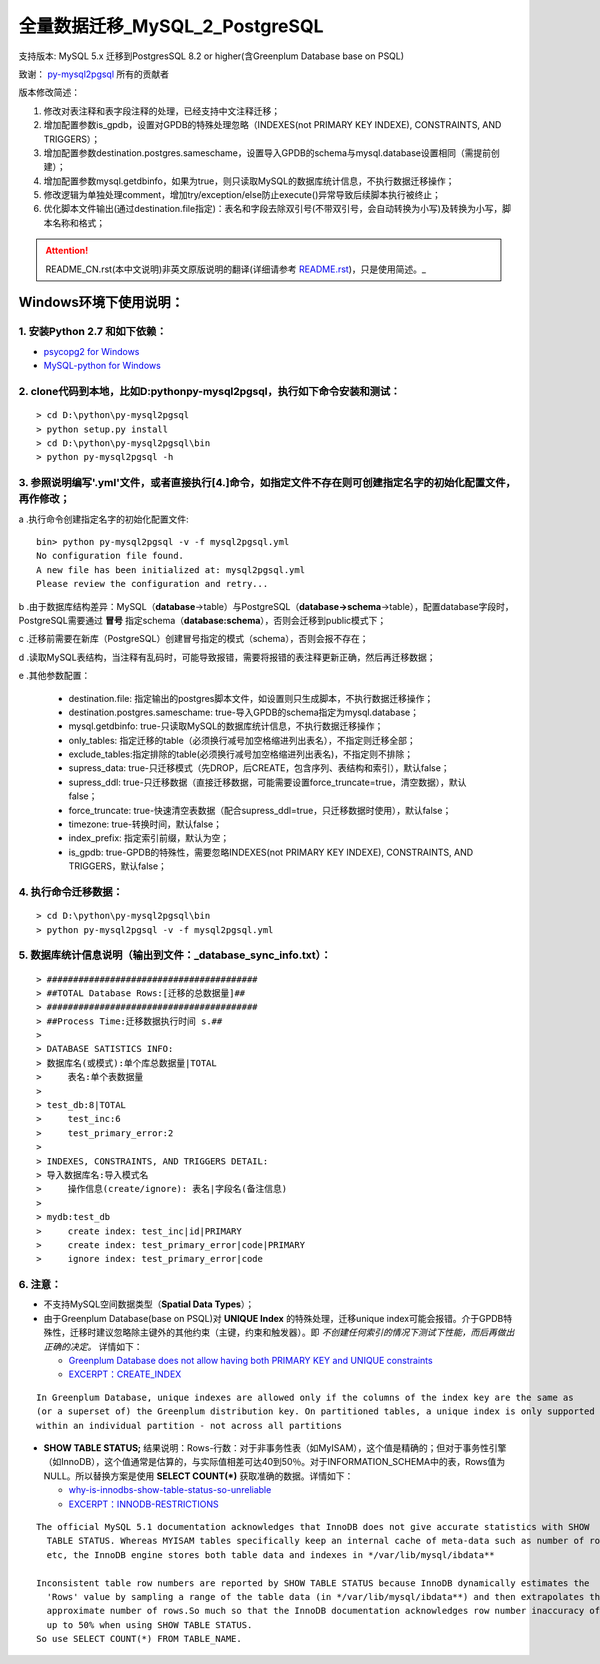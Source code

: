 ==============================
全量数据迁移_MySQL_2_PostgreSQL
==============================

支持版本: MySQL 5.x 迁移到PostgresSQL 8.2 or higher(含Greenplum Database base on PSQL) 

致谢： `py-mysql2pgsql <https://github.com/philipsoutham/py-mysql2pgsql>`_ 所有的贡献者

版本修改简述：

1. 修改对表注释和表字段注释的处理，已经支持中文注释迁移；  

2. 增加配置参数is_gpdb，设置对GPDB的特殊处理忽略（INDEXES(not PRIMARY KEY INDEXE), CONSTRAINTS, AND TRIGGERS）；

3. 增加配置参数destination.postgres.sameschame，设置导入GPDB的schema与mysql.database设置相同（需提前创建）；

4. 增加配置参数mysql.getdbinfo，如果为true，则只读取MySQL的数据库统计信息，不执行数据迁移操作；

5. 修改逻辑为单独处理comment，增加try/exception/else防止execute()异常导致后续脚本执行被终止；

6. 优化脚本文件输出(通过destination.file指定)：表名和字段去除双引号(不带双引号，会自动转换为小写)及转换为小写，脚本名称和格式；

.. attention::
   README_CN.rst(本中文说明)非英文原版说明的翻译(详细请参考 `README.rst <https://github.com/philipsoutham/py-mysql2pgsql/blob/master/README.rst>`_)，只是使用简述。_


Windows环境下使用说明：
======================

1. 安装Python 2.7 和如下依赖：
-----------------------------

* `psycopg2 for Windows <http://www.stickpeople.com/projects/python/win-psycopg/>`_
* `MySQL-python for Windows <http://www.codegood.com/archives/129>`_


2. clone代码到本地，比如D:\python\py-mysql2pgsql，执行如下命令安装和测试：
-------------------------------------------------------------------------

::

    > cd D:\python\py-mysql2pgsql
    > python setup.py install
    > cd D:\python\py-mysql2pgsql\bin
    > python py-mysql2pgsql -h


3. 参照说明编写'.yml'文件，或者直接执行[4.]命令，如指定文件不存在则可创建指定名字的初始化配置文件，再作修改；
--------------------------------------------------------------------------------------------------

a .执行命令创建指定名字的初始化配置文件:
::

     bin> python py-mysql2pgsql -v -f mysql2pgsql.yml
     No configuration file found.
     A new file has been initialized at: mysql2pgsql.yml
     Please review the configuration and retry...

b .由于数据库结构差异：MySQL（**database**->table）与PostgreSQL（**database->schema**->table），配置database字段时，PostgreSQL需要通过 **冒号** 指定schema（**database:schema**），否则会迁移到public模式下；

c .迁移前需要在新库（PostgreSQL）创建冒号指定的模式（schema），否则会报不存在；

d .读取MySQL表结构，当注释有乱码时，可能导致报错，需要将报错的表注释更新正确，然后再迁移数据；

e .其他参数配置：

  - destination.file: 指定输出的postgres脚本文件，如设置则只生成脚本，不执行数据迁移操作；
  - destination.postgres.sameschame: true-导入GPDB的schema指定为mysql.database；
  - mysql.getdbinfo: true-只读取MySQL的数据库统计信息，不执行数据迁移操作；
  - only_tables: 指定迁移的table（必须换行减号加空格缩进列出表名），不指定则迁移全部；
  - exclude_tables:指定排除的table(必须换行减号加空格缩进列出表名)，不指定则不排除；
  - supress_data: true-只迁移模式（先DROP，后CREATE，包含序列、表结构和索引），默认false；
  - supress_ddl: true-只迁移数据（直接迁移数据，可能需要设置force_truncate=true，清空数据），默认false；
  - force_truncate: true-快速清空表数据（配合supress_ddl=true，只迁移数据时使用），默认false；
  - timezone: true-转换时间，默认false；
  - index_prefix: 指定索引前缀，默认为空；
  - is_gpdb: true-GPDB的特殊性，需要忽略INDEXES(not PRIMARY KEY INDEXE), CONSTRAINTS, AND TRIGGERS，默认false；


4. 执行命令迁移数据：
--------------------

::

    > cd D:\python\py-mysql2pgsql\bin
    > python py-mysql2pgsql -v -f mysql2pgsql.yml

5. 数据库统计信息说明（输出到文件：_database_sync_info.txt）：
--------

::

    > ########################################
    > ##TOTAL Database Rows:[迁移的总数据量]##
    > ########################################
    > ##Process Time:迁移数据执行时间 s.##
    > 
    > DATABASE SATISTICS INFO:
    > 数据库名(或模式):单个库总数据量|TOTAL
    >     表名:单个表数据量
    > 
    > test_db:8|TOTAL
    >     test_inc:6
    >     test_primary_error:2
    > 
    > INDEXES, CONSTRAINTS, AND TRIGGERS DETAIL:
    > 导入数据库名:导入模式名
    >     操作信息(create/ignore): 表名|字段名(备注信息)
    > 
    > mydb:test_db
    >     create index: test_inc|id|PRIMARY
    >     create index: test_primary_error|code|PRIMARY
    >     ignore index: test_primary_error|code

6. 注意：
--------

* 不支持MySQL空间数据类型（**Spatial Data Types**）；

* 由于Greenplum Database(base on PSQL)对 **UNIQUE Index** 的特殊处理，迁移unique index可能会报错。介于GPDB特殊性，迁移时建议忽略除主键外的其他约束（主键，约束和触发器）。即 *不创建任何索引的情况下测试下性能，而后再做出正确的决定。* 详情如下：

  * `Greenplum Database does not allow having both PRIMARY KEY and UNIQUE constraints <https://stackoverflow.com/questions/40987460/how-should-i-deal-with-my-unique-constraints-during-my-data-migration-from-postg>`_
  * `EXCERPT：CREATE_INDEX <http://gpdb.docs.pivotal.io/4320/ref_guide/sql_commands/CREATE_INDEX.html>`_

::

  In Greenplum Database, unique indexes are allowed only if the columns of the index key are the same as 
  (or a superset of) the Greenplum distribution key. On partitioned tables, a unique index is only supported
  within an individual partition - not across all partitions

* **SHOW TABLE STATUS;** 结果说明：Rows-行数：对于非事务性表（如MyISAM），这个值是精确的；但对于事务性引擎（如InnoDB），这个值通常是估算的，与实际值相差可达40到50％。对于INFORMATION_SCHEMA中的表，Rows值为NULL。所以替换方案是使用 **SELECT COUNT(\*)** 获取准确的数据。详情如下：

  * `why-is-innodbs-show-table-status-so-unreliable <https://stackoverflow.com/questions/8624408/why-is-innodbs-show-table-status-so-unreliable>`_
  * `EXCERPT：INNODB-RESTRICTIONS <https://dev.mysql.com/doc/refman/5.7/en/innodb-restrictions.html>`_

::

  The official MySQL 5.1 documentation acknowledges that InnoDB does not give accurate statistics with SHOW 
    TABLE STATUS. Whereas MYISAM tables specifically keep an internal cache of meta-data such as number of rows
    etc, the InnoDB engine stores both table data and indexes in */var/lib/mysql/ibdata**

  Inconsistent table row numbers are reported by SHOW TABLE STATUS because InnoDB dynamically estimates the 
    'Rows' value by sampling a range of the table data (in */var/lib/mysql/ibdata**) and then extrapolates the
    approximate number of rows.So much so that the InnoDB documentation acknowledges row number inaccuracy of 
    up to 50% when using SHOW TABLE STATUS.
  So use SELECT COUNT(*) FROM TABLE_NAME.